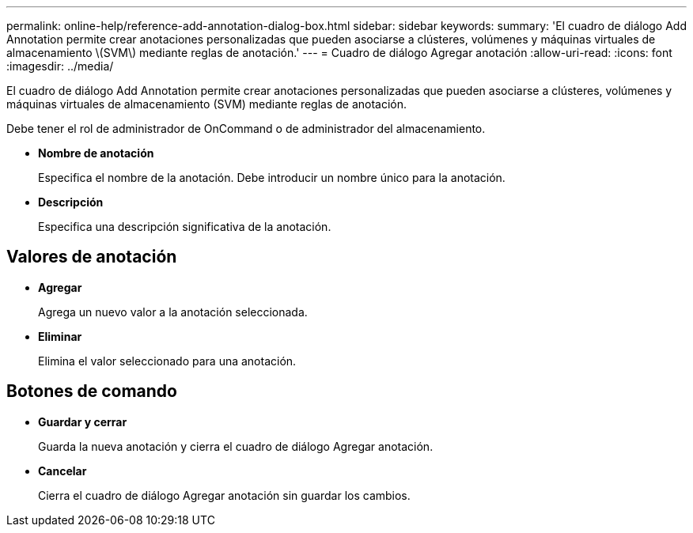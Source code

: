 ---
permalink: online-help/reference-add-annotation-dialog-box.html 
sidebar: sidebar 
keywords:  
summary: 'El cuadro de diálogo Add Annotation permite crear anotaciones personalizadas que pueden asociarse a clústeres, volúmenes y máquinas virtuales de almacenamiento \(SVM\) mediante reglas de anotación.' 
---
= Cuadro de diálogo Agregar anotación
:allow-uri-read: 
:icons: font
:imagesdir: ../media/


[role="lead"]
El cuadro de diálogo Add Annotation permite crear anotaciones personalizadas que pueden asociarse a clústeres, volúmenes y máquinas virtuales de almacenamiento (SVM) mediante reglas de anotación.

Debe tener el rol de administrador de OnCommand o de administrador del almacenamiento.

* *Nombre de anotación*
+
Especifica el nombre de la anotación. Debe introducir un nombre único para la anotación.

* *Descripción*
+
Especifica una descripción significativa de la anotación.





== Valores de anotación

* *Agregar*
+
Agrega un nuevo valor a la anotación seleccionada.

* *Eliminar*
+
Elimina el valor seleccionado para una anotación.





== Botones de comando

* *Guardar y cerrar*
+
Guarda la nueva anotación y cierra el cuadro de diálogo Agregar anotación.

* *Cancelar*
+
Cierra el cuadro de diálogo Agregar anotación sin guardar los cambios.


